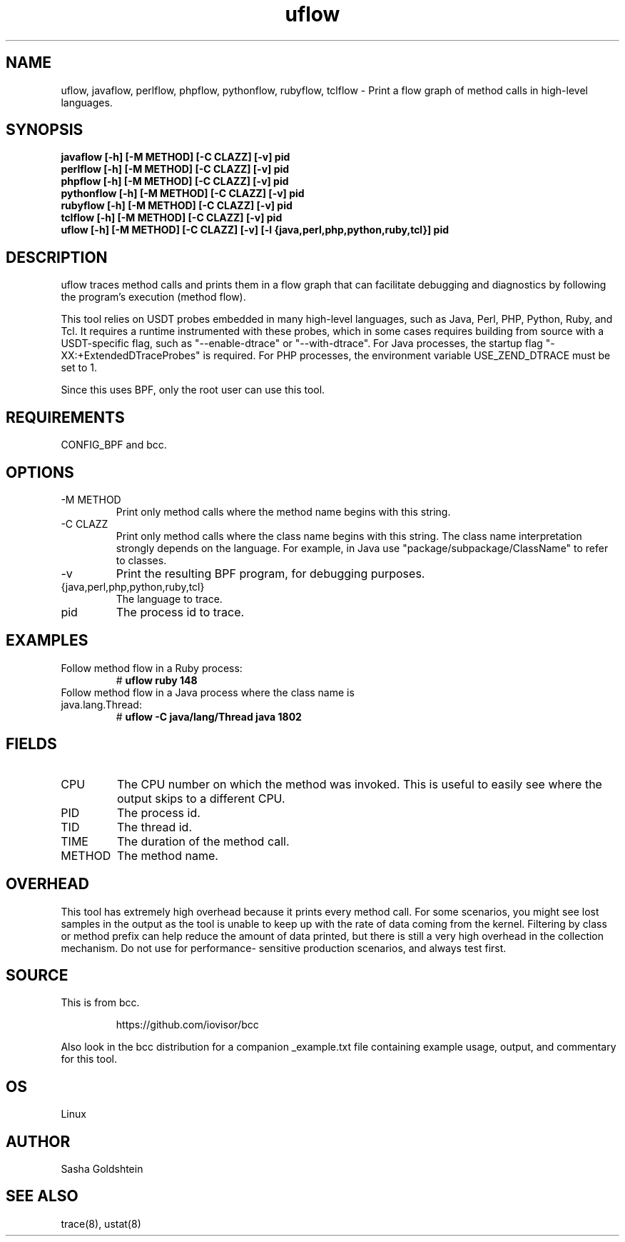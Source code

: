 .TH uflow 8  "2018-10-09" "USER COMMANDS"
.SH NAME
uflow, javaflow, perlflow, phpflow, pythonflow, rubyflow, tclflow \- Print a flow graph of method
calls in high-level languages.
.SH SYNOPSIS
.B javaflow [-h] [-M METHOD] [-C CLAZZ] [-v] pid
.br
.B perlflow [-h] [-M METHOD] [-C CLAZZ] [-v] pid
.br
.B phpflow [-h] [-M METHOD] [-C CLAZZ] [-v] pid
.br
.B pythonflow [-h] [-M METHOD] [-C CLAZZ] [-v] pid
.br
.B rubyflow [-h] [-M METHOD] [-C CLAZZ] [-v] pid
.br
.B tclflow [-h] [-M METHOD] [-C CLAZZ] [-v] pid
.br
.B uflow [-h] [-M METHOD] [-C CLAZZ] [-v] [-l {java,perl,php,python,ruby,tcl}] pid
.SH DESCRIPTION
uflow traces method calls and prints them in a flow graph that can facilitate
debugging and diagnostics by following the program's execution (method flow).

This tool relies on USDT probes embedded in many high-level languages, such as
Java, Perl, PHP, Python, Ruby, and Tcl. It requires a runtime instrumented with these
probes, which in some cases requires building from source with a USDT-specific
flag, such as "--enable-dtrace" or "--with-dtrace". For Java processes, the
startup flag "-XX:+ExtendedDTraceProbes" is required. For PHP processes, the
environment variable USE_ZEND_DTRACE must be set to 1.

Since this uses BPF, only the root user can use this tool.
.SH REQUIREMENTS
CONFIG_BPF and bcc.
.SH OPTIONS
.TP
\-M METHOD
Print only method calls where the method name begins with this string.
.TP
\-C CLAZZ
Print only method calls where the class name begins with this string. The class
name interpretation strongly depends on the language. For example, in Java use
"package/subpackage/ClassName" to refer to classes.
.TP
\-v
Print the resulting BPF program, for debugging purposes.
.TP
{java,perl,php,python,ruby,tcl}
The language to trace.
.TP
pid
The process id to trace.
.SH EXAMPLES
.TP
Follow method flow in a Ruby process:
#
.B uflow ruby 148
.TP
Follow method flow in a Java process where the class name is java.lang.Thread:
#
.B uflow -C java/lang/Thread java 1802
.SH FIELDS
.TP
CPU
The CPU number on which the method was invoked. This is useful to easily see
where the output skips to a different CPU.
.TP
PID
The process id.
.TP
TID
The thread id.
.TP
TIME
The duration of the method call.
.TP
METHOD
The method name.
.SH OVERHEAD
This tool has extremely high overhead because it prints every method call. For
some scenarios, you might see lost samples in the output as the tool is unable
to keep up with the rate of data coming from the kernel. Filtering by class 
or method prefix can help reduce the amount of data printed, but there is still
a very high overhead in the collection mechanism. Do not use for performance-
sensitive production scenarios, and always test first.
.SH SOURCE
This is from bcc.
.IP
https://github.com/iovisor/bcc
.PP
Also look in the bcc distribution for a companion _example.txt file containing
example usage, output, and commentary for this tool.
.SH OS
Linux
.SH AUTHOR
Sasha Goldshtein
.SH SEE ALSO
trace(8), ustat(8)
